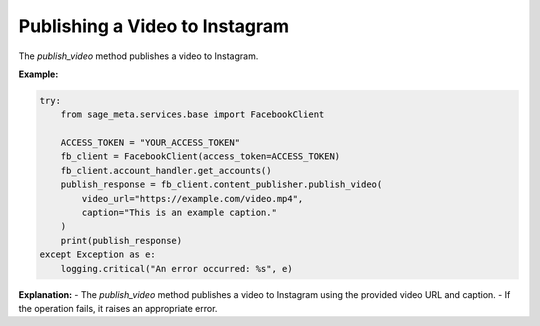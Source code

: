 Publishing a Video to Instagram
-------------------------------

The `publish_video` method publishes a video to Instagram.

**Example:**

.. code-block:: python

    try:
        from sage_meta.services.base import FacebookClient

        ACCESS_TOKEN = "YOUR_ACCESS_TOKEN"
        fb_client = FacebookClient(access_token=ACCESS_TOKEN)
        fb_client.account_handler.get_accounts()
        publish_response = fb_client.content_publisher.publish_video(
            video_url="https://example.com/video.mp4",
            caption="This is an example caption."
        )
        print(publish_response)
    except Exception as e:
        logging.critical("An error occurred: %s", e)

**Explanation:**
- The `publish_video` method publishes a video to Instagram using the provided video URL and caption.
- If the operation fails, it raises an appropriate error.
